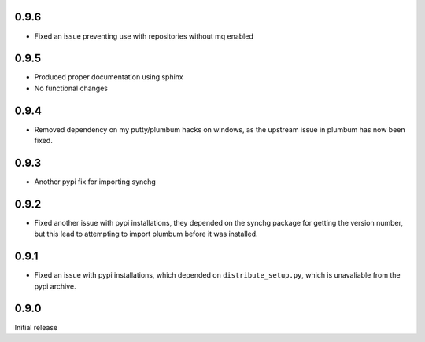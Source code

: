 0.9.6
-----
* Fixed an issue preventing use with repositories without mq enabled

0.9.5
-----
* Produced proper documentation using sphinx
* No functional changes

0.9.4
-----
* Removed dependency on my putty/plumbum hacks on windows, as the upstream
  issue in plumbum has now been fixed.

0.9.3
-----
* Another pypi fix for importing synchg

0.9.2
-----
* Fixed another issue with pypi installations, they depended on the synchg
  package for getting the version number, but this lead to attempting to import
  plumbum before it was installed.

0.9.1
-----
* Fixed an issue with pypi installations, which depended on
  ``distribute_setup.py``, which is unavaliable from the pypi archive.

0.9.0
-----
Initial release

